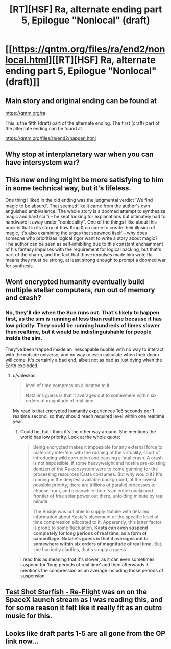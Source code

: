 #+TITLE: [RT][HSF] Ra, alternate ending part 5, Epilogue "Nonlocal" (draft)

* [[https://qntm.org/files/ra/end2/nonlocal.html][[RT][HSF] Ra, alternate ending part 5, Epilogue "Nonlocal" (draft)]]
:PROPERTIES:
:Author: Ilverin
:Score: 21
:DateUnix: 1526960846.0
:DateShort: 2018-May-22
:END:

** Main story and original ending can be found at

[[https://qntm.org/ra]]

This is the fifth (draft) part of the alternate ending. The first (draft) part of the alternate ending can be found at

[[https://qntm.org/files/ra/end2/happen.html]]
:PROPERTIES:
:Author: Ilverin
:Score: 4
:DateUnix: 1526960919.0
:DateShort: 2018-May-22
:END:


** Why stop at interplanetary war when you can have intersystem war?
:PROPERTIES:
:Author: MaddoScientisto
:Score: 5
:DateUnix: 1526968449.0
:DateShort: 2018-May-22
:END:


** This new ending might be more satisfying to him in some technical way, but it's lifeless.

One thing I liked in the old ending was the judgmental verdict 'We find magic to be absurd'. That seemed like it came from the author's own anguished ambivalence. The whole story is a doomed attempt to synthesize magic and hard sci fi -- he kept looking for explanations but ultimately had to handwave it away under "nonlocality". One of the things I like about this book is that in its story of how King & co came to create their illusion of magic, it's also examining the urges that spawned itself -- why does someone who prioritizes logical rigor want to write a story about magic? The author can be seen as self-inhibiting due to this constant enchainment of his fantasy impulses with the requirement for logical backing, but that's part of the charm, and the fact that those impulses made him write Ra means they must be strong, at least strong enough to prompt a doomed war for synthesis.
:PROPERTIES:
:Author: Fuguenocht
:Score: 4
:DateUnix: 1527046042.0
:DateShort: 2018-May-23
:END:


** Wont encrypted humanity eventually build multiple stellar computers, run out of memory and crash?
:PROPERTIES:
:Author: valeskas
:Score: 2
:DateUnix: 1526986087.0
:DateShort: 2018-May-22
:END:

*** No, they'll die when the Sun runs out. That's likely to happen first, as the sim is running at less than realtime because it has low priority. They could be running hundreds of times slower than realtime, but it would be indistinguishable for people inside the sim.

They've been trapped inside an inescapable bubble with no way to interact with the outside universe, and no way to even calculate when their doom will come. It's certainly a bad end, albeit not as bad as just dying when the Earth exploded.
:PROPERTIES:
:Author: JackStargazer
:Score: 4
:DateUnix: 1527000444.0
:DateShort: 2018-May-22
:END:

**** u/valeskas:
#+begin_quote
  level of time compression allocated to it.

  Natalie's guess is that it averages out to somewhere within six orders of magnitude of real time.
#+end_quote

My read is that encrypted humanity experiences 1e6 seconds per 1 realtime second, so they should reach required level within one realtime year.
:PROPERTIES:
:Author: valeskas
:Score: 3
:DateUnix: 1527000975.0
:DateShort: 2018-May-22
:END:

***** Could be, but I think it's the other way around. She mentions the world has low priority. Look at the whole quote:

#+begin_quote
  Being encrypted makes it impossible for any external force to materially interfere with the running of the virtuality, short of introducing wild corruption and causing a fatal crash. A crash is not impossible, if some heavyweight and hostile pre-existing denizen of the Ra ecosystem were to come gunning for the processing resources Kasta consumes. But why would it? It's running in the deepest available background, at the lowest possible priority, there are trillions of parallel processes to choose from, and meanwhile there's an entire unclaimed frontier of free solar power out there, unfolding minute by real minute.

  The Bridge was not able to supply Natalie with detailed information about Kasta's placement or the specific level of time compression allocated to it. Apparently, this latter factor is prone to some fluctuation. *Kasta can even suspend completely for long periods of real time, as a form of camouflage. Natalie's guess is that it averages out to somewhere within six orders of magnitude of real time.* But, she hurriedly clarifies, that's simply a guess.
#+end_quote

I read this as meaning that it's slower, as it can even sometimes suspend for 'long periods of real time' and then afterwards it mentions the compression as an average including those periods of suspension.
:PROPERTIES:
:Author: JackStargazer
:Score: 2
:DateUnix: 1527004545.0
:DateShort: 2018-May-22
:END:


** [[https://soundcloud.com/testshotstarfish/re-flight][Test Shot Starfish - Re-Flight]] was on on the SpaceX launch stream as I was reading this, and for some reason it felt like it really fit as an outro music for this.
:PROPERTIES:
:Author: FeepingCreature
:Score: 2
:DateUnix: 1527021084.0
:DateShort: 2018-May-23
:END:


** Looks like draft parts 1-5 are all gone from the OP link now...
:PROPERTIES:
:Author: pleasedothenerdful
:Score: 1
:DateUnix: 1527551235.0
:DateShort: 2018-May-29
:END:
